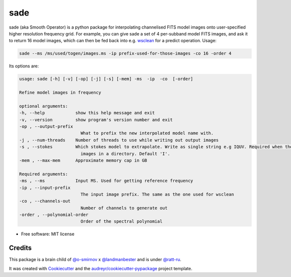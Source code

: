 =====
sade
=====


.. image:: https://img.shields.io/pypi/v/sade.svg
        :target: https://pypi.python.org/pypi/sade


sade (aka Smooth Operator) is a python package for interpolating channelised FITS model images onto user-specified higher resolution frequency grid. For example, you can give sade a set of 4 per-subband model FITS images, and ask it to return 16 model images, which can then be fed back into e.g. wsclean_ for a predict operation. Usage:

.. code-block:: bash

        sade --ms /ms/used/togen/images.ms -ip prefix-used-for-those-images -co 16 -order 4


Its options are:

.. code-block:: python

        usage: sade [-h] [-v] [-op] [-j] [-s] [-mem] -ms  -ip  -co  [-order]

        Refine model images in frequency

        optional arguments:
        -h, --help            show this help message and exit
        -v, --version         show program's version number and exit
        -op , --output-prefix 
                                What to prefix the new interpolated model name with.
        -j , --num-threads    Number of threads to use while writing out output images
        -s , --stokes         Which stokes model to extrapolate. Write as single string e.g IQUV. Required when there are multiple Stokes
                                images in a directory. Default 'I'.
        -mem , --max-mem      Approximate memory cap in GB

        Required arguments:
        -ms , --ms            Input MS. Used for getting reference frequency
        -ip , --input-prefix 
                                The input image prefix. The same as the one used for wsclean
        -co , --channels-out 
                                Number of channels to generate out
        -order , --polynomial-order 
                                Order of the spectral polynomial



* Free software: MIT license




Credits
-------

This package is a brain child of `@o-smirnov`_ x `@landmanbester`_ and is under `@ratt-ru`_.

It was created with Cookiecutter_ and the `audreyr/cookiecutter-pypackage`_ project template.

.. _Cookiecutter: https://github.com/audreyr/cookiecutter
.. _`audreyr/cookiecutter-pypackage`: https://github.com/audreyr/cookiecutter-pypackage
.. _`@o-smirnov`: https://github.com/o-smirnov
.. _`@landmanbester`: https://github.com/landmanbester
.. _`@ratt-ru`: https://github.com/ratt-ru
.. _wsclean: https://gitlab.com/aroffringa/wsclean